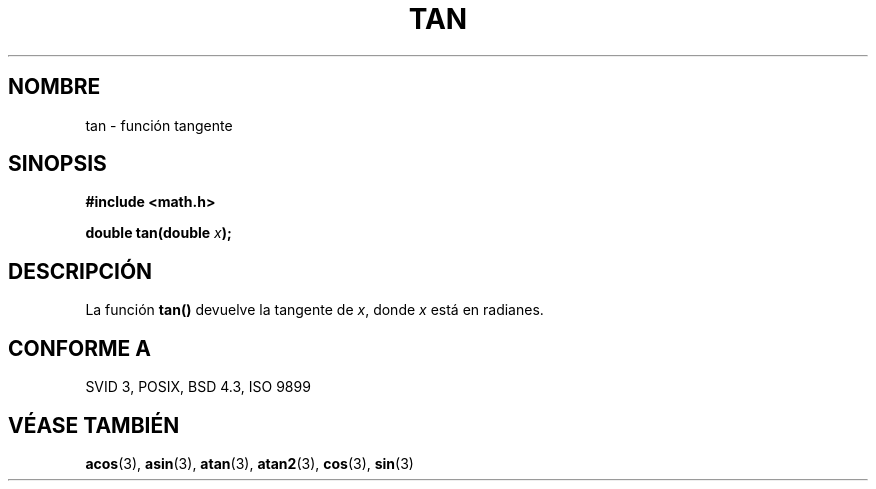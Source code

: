 .\" Copyright 1993 David Metcalfe (david@prism.demon.co.uk)
.\"
.\" Permission is granted to make and distribute verbatim copies of this
.\" manual provided the copyright notice and this permission notice are
.\" preserved on all copies.
.\"
.\" Permission is granted to copy and distribute modified versions of this
.\" manual under the conditions for verbatim copying, provided that the
.\" entire resulting derived work is distributed under the terms of a
.\" permission notice identical to this one
.\" 
.\" Since the Linux kernel and libraries are constantly changing, this
.\" manual page may be incorrect or out-of-date.  The author(s) assume no
.\" responsibility for errors or omissions, or for damages resulting from
.\" the use of the information contained herein.  The author(s) may not
.\" have taken the same level of care in the production of this manual,
.\" which is licensed free of charge, as they might when working
.\" professionally.
.\" 
.\" Formatted or processed versions of this manual, if unaccompanied by
.\" the source, must acknowledge the copyright and authors of this work.
.\"
.\" References consulted:
.\"     Linux libc source code
.\"     Lewine's _POSIX Programmer's Guide_ (O'Reilly & Associates, 1991)
.\"     386BSD man pages
.\" Modified Sat Jul 24 17:50:33 1993 by Rik Faith (faith@cs.unc.edu)
.\" Translated into Spanish Thu Mar 12 16:02:28 CET 1998 by Gerardo
.\" Aburruzaga García <gerardo.aburruzaga@uca.es>
.\"
.TH TAN 3  "8 junio 1993" "GNU" "Manual del Programador de Linux"
.SH NOMBRE
tan \- función tangente
.SH SINOPSIS
.nf
.B #include <math.h>
.sp
.BI "double tan(double " x );
.fi
.SH DESCRIPCIÓN
La función \fBtan()\fP devuelve la tangente de \fIx\fP, donde \fIx\fP
está en radianes.
.SH "CONFORME A"
SVID 3, POSIX, BSD 4.3, ISO 9899
.SH "VÉASE TAMBIÉN"
.BR acos "(3), " asin "(3), " atan "(3), " atan2 "(3), " cos "(3), " sin (3)
